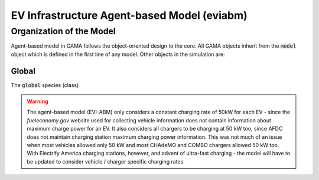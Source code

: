 ============================================
EV Infrastructure Agent-based Model (eviabm)
============================================

Organization of the Model
=========================

Agent-based model in GAMA follows the object-oriented design to the core. All GAMA objects inherit from the :code:`model` object which is defined in the first line of any model. Other objects in the simulation are:

Global 
------

The :code:`global` species (class)


.. warning::
    The agent-based model (EVI-ABM) only considers a constant charging rate of 50kW for each EV - since the `fueleconomy.gov` website used for collecting vehicle information does not contain information about maximum charge power for an EV. It also considers all chargers to be charging at 50 kW too, since AFDC does not maintain charging station maximum charging power information. This was not much of an issue when most vehicles allowed only 50 kW and most CHAdeMO and COMBO chargers allowed 50 kW too. With Electrify America charging stations, however, and advent of ultra-fast charging - the model will have to be updated to consider vehicle / charger specific charging rates. 